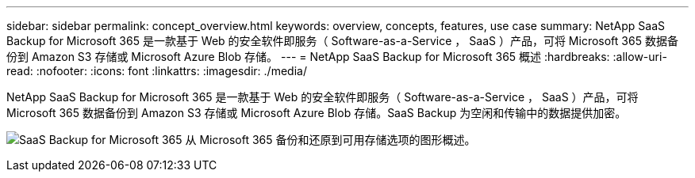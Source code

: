 ---
sidebar: sidebar 
permalink: concept_overview.html 
keywords: overview, concepts, features, use case 
summary: NetApp SaaS Backup for Microsoft 365 是一款基于 Web 的安全软件即服务（ Software-as-a-Service ， SaaS ）产品，可将 Microsoft 365 数据备份到 Amazon S3 存储或 Microsoft Azure Blob 存储。 
---
= NetApp SaaS Backup for Microsoft 365 概述
:hardbreaks:
:allow-uri-read: 
:nofooter: 
:icons: font
:linkattrs: 
:imagesdir: ./media/


[role="lead"]
NetApp SaaS Backup for Microsoft 365 是一款基于 Web 的安全软件即服务（ Software-as-a-Service ， SaaS ）产品，可将 Microsoft 365 数据备份到 Amazon S3 存储或 Microsoft Azure Blob 存储。SaaS Backup 为空闲和传输中的数据提供加密。

image:overview_graphic.png["SaaS Backup for Microsoft 365 从 Microsoft 365 备份和还原到可用存储选项的图形概述。"]
